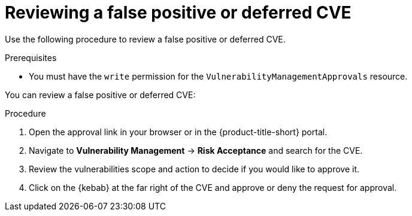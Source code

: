 // Module included in the following assemblies:
//
// * operating/manage-vulnerabilities.adoc
:_module-type: PROCEDURE
[id="vulnerability-management-review-deferred_{context}"]
= Reviewing a false positive or deferred CVE

[role="_abstract"]
Use the following procedure to review a false positive or deferred CVE.

.Prerequisites
* You must have the `write` permission for the `VulnerabilityManagementApprovals` resource.

You can review a false positive or deferred CVE:

.Procedure
. Open the approval link in your browser or in the {product-title-short} portal.
. Navigate to *Vulnerability Management* -> *Risk Acceptance* and search for the CVE.
. Review the vulnerabilities scope and action to decide if you would like to approve it.
. Click on the {kebab} at the far right of the CVE and approve or deny the request for approval.
